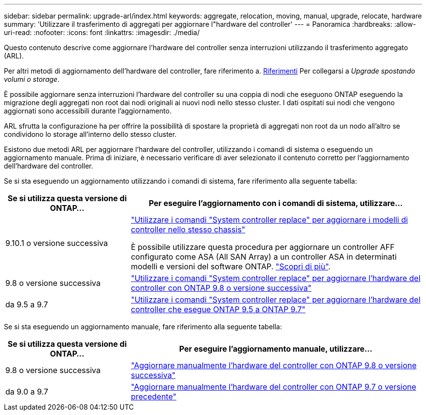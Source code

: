 ---
sidebar: sidebar 
permalink: upgrade-arl/index.html 
keywords: aggregate, relocation, moving, manual, upgrade, relocate, hardware 
summary: 'Utilizzare il trasferimento di aggregati per aggiornare l"hardware del controller' 
---
= Panoramica
:hardbreaks:
:allow-uri-read: 
:nofooter: 
:icons: font
:linkattrs: 
:imagesdir: ./media/


[role="lead"]
Questo contenuto descrive come aggiornare l'hardware del controller senza interruzioni utilizzando il trasferimento aggregato (ARL).

Per altri metodi di aggiornamento dell'hardware del controller, fare riferimento a. xref:other_references.adoc[Riferimenti] Per collegarsi a _Upgrade spostando volumi o storage_.

È possibile aggiornare senza interruzioni l'hardware del controller su una coppia di nodi che eseguono ONTAP eseguendo la migrazione degli aggregati non root dai nodi originali ai nuovi nodi nello stesso cluster. I dati ospitati sui nodi che vengono aggiornati sono accessibili durante l'aggiornamento.

ARL sfrutta la configurazione ha per offrire la possibilità di spostare la proprietà di aggregati non root da un nodo all'altro se condividono lo storage all'interno dello stesso cluster.

Esistono due metodi ARL per aggiornare l'hardware del controller, utilizzando i comandi di sistema o eseguendo un aggiornamento manuale. Prima di iniziare, è necessario verificare di aver selezionato il contenuto corretto per l'aggiornamento dell'hardware del controller.

Se si sta eseguendo un aggiornamento utilizzando i comandi di sistema, fare riferimento alla seguente tabella:

[cols="30,70"]
|===
| Se si utilizza questa versione di ONTAP… | Per eseguire l'aggiornamento con i comandi di sistema, utilizzare… 


| 9.10.1 o versione successiva | link:https://docs.netapp.com/us-en/ontap-systems-upgrade/upgrade-arl-auto-affa900/index.html["Utilizzare i comandi "System controller replace" per aggiornare i modelli di controller nello stesso chassis"^]

È possibile utilizzare questa procedura per aggiornare un controller AFF configurato come ASA (All SAN Array) a un controller ASA in determinati modelli e versioni del software ONTAP. link:https://docs.netapp.com/us-en/ontap-systems-upgrade/upgrade-arl-auto-affa900/index.html["Scopri di più"]. 


| 9.8 o versione successiva | link:https://docs.netapp.com/us-en/ontap-systems-upgrade/upgrade-arl-auto-app/index.html["Utilizzare i comandi "System controller replace" per aggiornare l'hardware del controller con ONTAP 9.8 o versione successiva"] 


| da 9.5 a 9.7 | link:https://docs.netapp.com/us-en/ontap-systems-upgrade/upgrade-arl-auto/index.html["Utilizzare i comandi "System controller replace" per aggiornare l'hardware del controller che esegue ONTAP 9.5 a ONTAP 9.7"] 
|===
Se si sta eseguendo un aggiornamento manuale, fare riferimento alla seguente tabella:

[cols="30,70"]
|===
| Se si utilizza questa versione di ONTAP… | Per eseguire l'aggiornamento manuale, utilizzare… 


| 9.8 o versione successiva | link:https://docs.netapp.com/us-en/ontap-systems-upgrade/upgrade-arl-manual-app/index.html["Aggiornare manualmente l'hardware del controller con ONTAP 9.8 o versione successiva"] 


| da 9.0 a 9.7 | link:https://docs.netapp.com/us-en/ontap-systems-upgrade/upgrade-arl-manual/index.html["Aggiornare manualmente l'hardware del controller con ONTAP 9.7 o versione precedente"] 
|===
